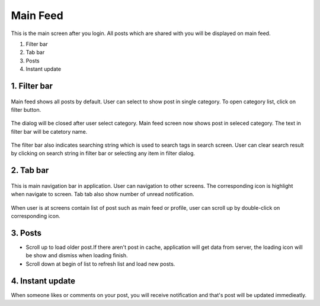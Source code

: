 .. _main_feed:

====================
Main Feed
====================

.. figure:: ../Resources/Images/MainFeed.jpg
   :alt: Main Feed Screen
   :scale: 50 %

This is the main screen after you login. All posts which are shared with you will be displayed on main feed.

#. Filter bar
#. Tab bar
#. Posts
#. Instant update



1. Filter bar
-----------------------------
.. figure:: ../Resources/Images/Default_Filter_Bar.jpg
   :alt: Filter Bar
   :scale: 50 %

Main feed shows all posts by default. User can select to show post in single category.
To open category list, click on filter button.


.. figure:: ../Resources/Images/Filter.jpg
   :alt: Filter Dialog
   :scale: 50 %

The dialog will be closed after user select category. Main feed screen now shows post in seleced category. The text in filter bar will be catetory name.

.. figure:: ../Resources/Images/Filter_MainFeed.jpg
   :alt: Filter Main Feed
   :scale: 50 %

The filter bar  also indicates searching string which is used to search tags in search screen.
User can clear search result by clicking on search string  in filter bar or selecting any item in filter dialog.  

.. figure:: ../Resources/Images/Search_MainFeed.jpg
   :alt: Search Result
   :scale: 50 %


2. Tab bar 
-----------------------------
.. figure:: ../Resources/Images/TabBar.jpg
   :alt: Tab bar
   :scale: 50 %

This is main navigation bar in application. User can navigation to other screens. The corresponding icon is highlight when navigate to screen.
Tab tab also show number of unread notification. 

.. figure:: ../Resources/Images/NotificationBadge.jpg
   :alt: Notification number
   :scale: 50 %


When user is at screens contain list of post such as main feed or profile, user can scroll up by double-click on corresponding icon.


3. Posts 
-----------------------------

- Scroll up to load older post.If there aren't post in cache, application will get data from server, the loading icon will be show and dismiss when loading finish.
- Scroll down at begin of list to refresh list and load new posts.

.. figure:: ../Resources/Images/LoadingNewPost.jpg
   :alt: Loading Post
   :scale: 50 %

4. Instant update
------------------------------

When someone likes or comments on your post, you will receive notification and that's post will be updated immedieatly.

